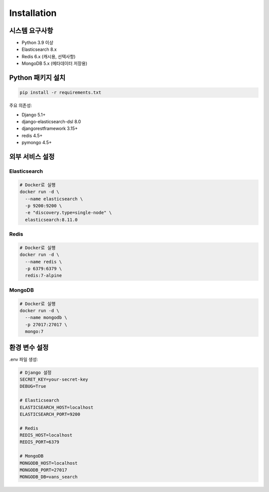Installation
============

시스템 요구사항
--------------

* Python 3.9 이상
* Elasticsearch 8.x
* Redis 6.x (캐시용, 선택사항)
* MongoDB 5.x (메타데이터 저장용)

Python 패키지 설치
----------------

.. code-block:: bash

    pip install -r requirements.txt

주요 의존성:

* Django 5.1+
* django-elasticsearch-dsl 8.0
* djangorestframework 3.15+
* redis 4.5+
* pymongo 4.5+

외부 서비스 설정
--------------

Elasticsearch
~~~~~~~~~~~~~

.. code-block:: bash

    # Docker로 실행
    docker run -d \
      --name elasticsearch \
      -p 9200:9200 \
      -e "discovery.type=single-node" \
      elasticsearch:8.11.0

Redis
~~~~~

.. code-block:: bash

    # Docker로 실행
    docker run -d \
      --name redis \
      -p 6379:6379 \
      redis:7-alpine

MongoDB
~~~~~~~

.. code-block:: bash

    # Docker로 실행
    docker run -d \
      --name mongodb \
      -p 27017:27017 \
      mongo:7

환경 변수 설정
------------

.env 파일 생성:

.. code-block:: bash

    # Django 설정
    SECRET_KEY=your-secret-key
    DEBUG=True
    
    # Elasticsearch
    ELASTICSEARCH_HOST=localhost
    ELASTICSEARCH_PORT=9200
    
    # Redis
    REDIS_HOST=localhost
    REDIS_PORT=6379
    
    # MongoDB
    MONGODB_HOST=localhost
    MONGODB_PORT=27017
    MONGODB_DB=vans_search
